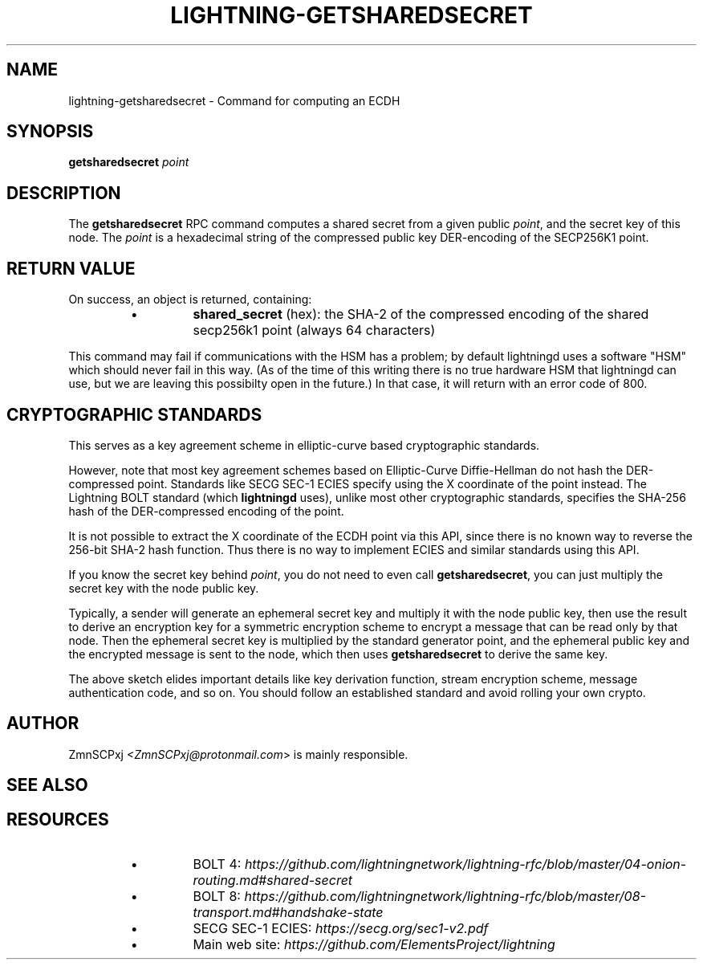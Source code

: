 .TH "LIGHTNING-GETSHAREDSECRET" "7" "" "" "lightning-getsharedsecret"
.SH NAME
lightning-getsharedsecret - Command for computing an ECDH
.SH SYNOPSIS

\fBgetsharedsecret\fR \fIpoint\fR

.SH DESCRIPTION

The \fBgetsharedsecret\fR RPC command computes a shared secret from a
given public \fIpoint\fR, and the secret key of this node\.
The \fIpoint\fR is a hexadecimal string of the compressed public
key DER-encoding of the SECP256K1 point\.

.SH RETURN VALUE

On success, an object is returned, containing:

.RS
.IP \[bu]
\fBshared_secret\fR (hex): the SHA-2 of the compressed encoding of the shared secp256k1 point (always 64 characters)

.RE

This command may fail if communications with the HSM has a
problem;
by default lightningd uses a software "HSM" which should
never fail in this way\.
(As of the time of this writing there is no true hardware
HSM that lightningd can use, but we are leaving this
possibilty open in the future\.)
In that case, it will return with an error code of 800\.

.SH CRYPTOGRAPHIC STANDARDS

This serves as a key agreement scheme in elliptic-curve based
cryptographic standards\.


However, note that most key agreement schemes based on
Elliptic-Curve Diffie-Hellman do not hash the DER-compressed
point\.
Standards like SECG SEC-1 ECIES specify using the X coordinate
of the point instead\.
The Lightning BOLT standard (which \fBlightningd\fR uses), unlike
most other cryptographic standards, specifies the SHA-256 hash
of the DER-compressed encoding of the point\.


It is not possible to extract the X coordinate of the ECDH point
via this API, since there is no known way to reverse the 256-bit
SHA-2 hash function\.
Thus there is no way to implement ECIES and similar standards using
this API\.


If you know the secret key behind \fIpoint\fR, you do not need to
even call \fBgetsharedsecret\fR, you can just multiply the secret key
with the node public key\.


Typically, a sender will generate an ephemeral secret key
and multiply it with the node public key,
then use the result to derive an encryption key
for a symmetric encryption scheme
to encrypt a message that can be read only by that node\.
Then the ephemeral secret key is multiplied
by the standard generator point,
and the ephemeral public key and the encrypted message is
sent to the node,
which then uses \fBgetsharedsecret\fR to derive the same key\.


The above sketch elides important details like
key derivation function, stream encryption scheme,
message authentication code, and so on\.
You should follow an established standard and avoid
rolling your own crypto\.

.SH AUTHOR

ZmnSCPxj \fI<ZmnSCPxj@protonmail.com\fR> is mainly responsible\.

.SH SEE ALSO
.SH RESOURCES
.RS
.IP \[bu]
BOLT 4: \fIhttps://github.com/lightningnetwork/lightning-rfc/blob/master/04-onion-routing.md#shared-secret\fR
.IP \[bu]
BOLT 8: \fIhttps://github.com/lightningnetwork/lightning-rfc/blob/master/08-transport.md#handshake-state\fR
.IP \[bu]
SECG SEC-1 ECIES: \fIhttps://secg.org/sec1-v2.pdf\fR
.IP \[bu]
Main web site: \fIhttps://github.com/ElementsProject/lightning\fR

.RE
\" SHA256STAMP:15ae6db73b5935de65901d6507c99c15c6dd847965555963c6fcf7cd7a64c74b
